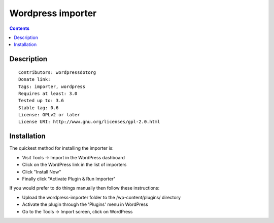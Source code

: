 ﻿
.. index::
   pair: Wordpress; Importer

.. _wordpress_importer:

=======================
Wordpress importer
=======================

.. seealso::

   - http://wordpress.org/plugins/wordpress-importer/installation/
   

.. contents::
   :depth: 3   


Description
===========

::

    Contributors: wordpressdotorg
    Donate link: 
    Tags: importer, wordpress
    Requires at least: 3.0
    Tested up to: 3.6
    Stable tag: 0.6
    License: GPLv2 or later
    License URI: http://www.gnu.org/licenses/gpl-2.0.html



Installation
============

The quickest method for installing the importer is:

- Visit Tools -> Import in the WordPress dashboard
- Click on the WordPress link in the list of importers
- Click "Install Now"
- Finally click "Activate Plugin & Run Importer"

If you would prefer to do things manually then follow these instructions:

- Upload the wordpress-importer folder to the /wp-content/plugins/ directory
- Activate the plugin through the 'Plugins' menu in WordPress
- Go to the Tools -> Import screen, click on WordPress
